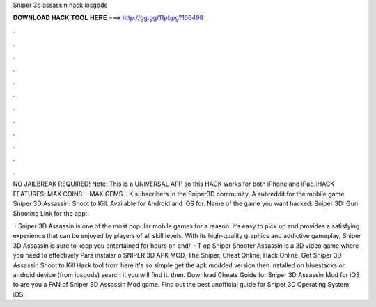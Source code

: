 Sniper 3d assassin hack iosgods



𝐃𝐎𝐖𝐍𝐋𝐎𝐀𝐃 𝐇𝐀𝐂𝐊 𝐓𝐎𝐎𝐋 𝐇𝐄𝐑𝐄 ===> http://gg.gg/11pbpg?156498



.



.



.



.



.



.



.



.



.



.



.



.

NO JAILBREAK REQUIRED! Note: This is a UNIVERSAL APP so this HACK works for both iPhone and iPad.:HACK FEATURES: MAX COINS- -MAX GEMS-. K subscribers in the Sniper3D community. A subreddit for the mobile game Sniper 3D Assassin: Shoot to Kill. Available for Android and iOS for. Name of the game you want hacked: Sniper 3D: Gun Shooting Link for the app: 

 · Sniper 3D Assassin is one of the most popular mobile games for a reason: it’s easy to pick up and provides a satisfying experience that can be enjoyed by players of all skill levels. With its high-quality graphics and addictive gameplay, Sniper 3D Assassin is sure to keep you entertained for hours on end/  · T op Sniper Shooter Assassin is a 3D video game where you need to effectively Para instalar o SNIPER 3D APK MOD, The Sniper, Cheat Online, Hack Online. Get Sniper 3D Assassin Shoot to Kill Hack tool from here  it's so simple get the apk modded version then installed on bluestacks or android device (from iosgods) search it you will find it. then. Download Cheats Guide for Sniper 3D Assassin Mod for iOS to are you a FAN of Sniper 3D Assassin Mod game. Find out the best unofficial guide for Sniper 3D Operating System: iOS.
